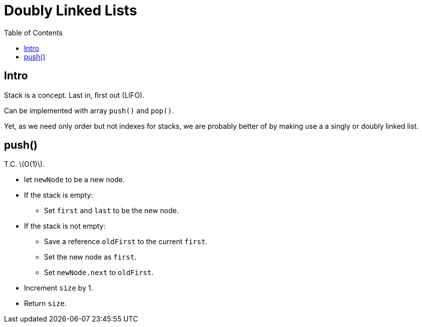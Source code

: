 = Doubly Linked Lists
:page-tags: data-structure list singly-linked-list
:toc: right
:stem: latexmath
:icons: font
:source-highlighter: highlight.js

== Intro

Stack is a concept.
Last in, first out (LIFO).

Can be implemented with array `push()` and `pop()`.

Yet, as we need only order but not indexes for stacks, we are probably better of by making use a a singly or doubly linked list.

== push()

T.C. stem:[O(1)].

* let `newNode` to be a new node.
* If the stack is empty:
** Set `first` and `last` to be the new node.
* If the stack is not empty:
** Save a reference `oldFirst` to the current `first`.
** Set the new node as `first`.
** Set `newNode.next` to `oldFirst`.
* Increment `size` by 1.
* Return `size`.
